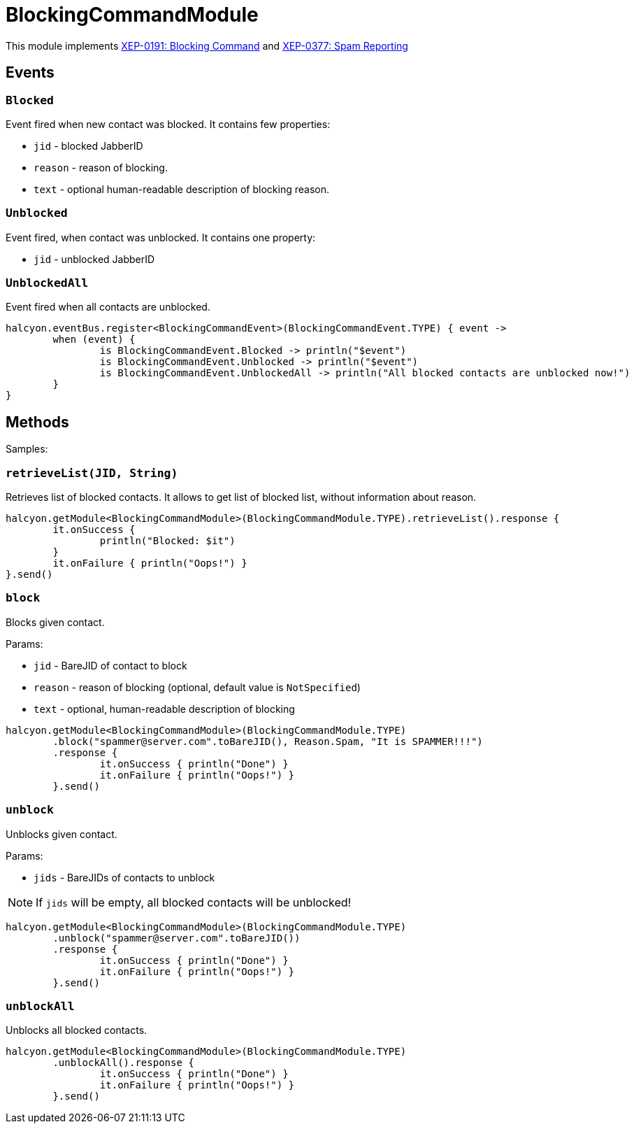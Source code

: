 = BlockingCommandModule

This module implements https://xmpp.org/extensions/xep-0191.html[XEP-0191: Blocking Command]
and https://xmpp.org/extensions/xep-0377.html[XEP-0377: Spam Reporting]

== Events

=== ``Blocked``

Event fired when new contact was blocked.
It contains few properties:

- `jid` - blocked JabberID
- `reason` - reason of blocking.
- `text` - optional human-readable description of blocking reason.

=== ``Unblocked``

Event fired, when contact was unblocked.
It contains one property:

- `jid` - unblocked JabberID

=== ``UnblockedAll``

Event fired when all contacts are unblocked.

[source,kotlin]
----
halcyon.eventBus.register<BlockingCommandEvent>(BlockingCommandEvent.TYPE) { event ->
	when (event) {
		is BlockingCommandEvent.Blocked -> println("$event")
		is BlockingCommandEvent.Unblocked -> println("$event")
		is BlockingCommandEvent.UnblockedAll -> println("All blocked contacts are unblocked now!")
	}
}
----

== Methods

Samples:

=== ``retrieveList(JID, String)``

Retrieves list of blocked contacts.
It allows to get list of blocked list, without information about reason.

[source,kotlin]
----
halcyon.getModule<BlockingCommandModule>(BlockingCommandModule.TYPE).retrieveList().response {
	it.onSuccess {
		println("Blocked: $it")
	}
	it.onFailure { println("Oops!") }
}.send()
----

=== ``block``

Blocks given contact.

Params:

- `jid` - BareJID of contact to block
- `reason` - reason of blocking (optional, default value is `NotSpecified`)
- `text` - optional, human-readable description of blocking

[source,kotlin]
----
halcyon.getModule<BlockingCommandModule>(BlockingCommandModule.TYPE)
	.block("spammer@server.com".toBareJID(), Reason.Spam, "It is SPAMMER!!!")
	.response {
		it.onSuccess { println("Done") }
		it.onFailure { println("Oops!") }
	}.send()
----

=== ``unblock``

Unblocks given contact.

Params:

- `jids` - BareJIDs of contacts to unblock

NOTE: If `jids` will be empty, all blocked contacts will be unblocked!

[source,kotlin]
----
halcyon.getModule<BlockingCommandModule>(BlockingCommandModule.TYPE)
	.unblock("spammer@server.com".toBareJID())
	.response {
		it.onSuccess { println("Done") }
		it.onFailure { println("Oops!") }
	}.send()
----

=== ``unblockAll``

Unblocks all blocked contacts.

[source,kotlin]
----
halcyon.getModule<BlockingCommandModule>(BlockingCommandModule.TYPE)
	.unblockAll().response {
		it.onSuccess { println("Done") }
		it.onFailure { println("Oops!") }
	}.send()
----